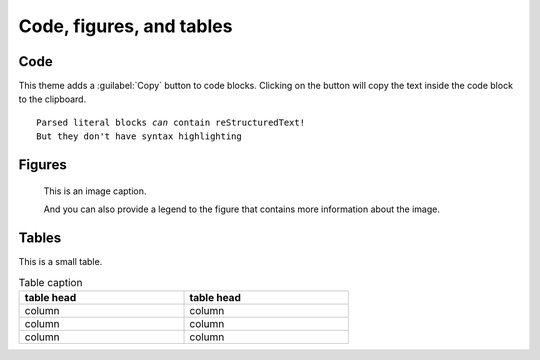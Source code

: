 =========================
Code, figures, and tables
=========================

----
Code
----

This theme adds a :guilabel:`Copy` button to code blocks. Clicking on the button will
copy the text inside the code block to the clipboard.

.. parsed-literal::

   Parsed literal blocks *can* contain reStructuredText!
   But they don't have syntax highlighting


.. code-block:: python
   :emphasize-lines: 2
   :linenos:

   print("Don't highlight this")
   print("But this!")
   print("And this is unimportant again")


-------
Figures
-------

.. figure:: image.svg
   :alt: A grey placeholder image

   This is an image caption.

   And you can also provide a legend to the figure that contains more information about
   the image.

------
Tables
------

This is a small table.

.. table:: Table caption
   :width: 66%

   ==========  ==========
   table head  table head
   ==========  ==========
   column      column
   column      column
   column      column
   ==========  ==========
